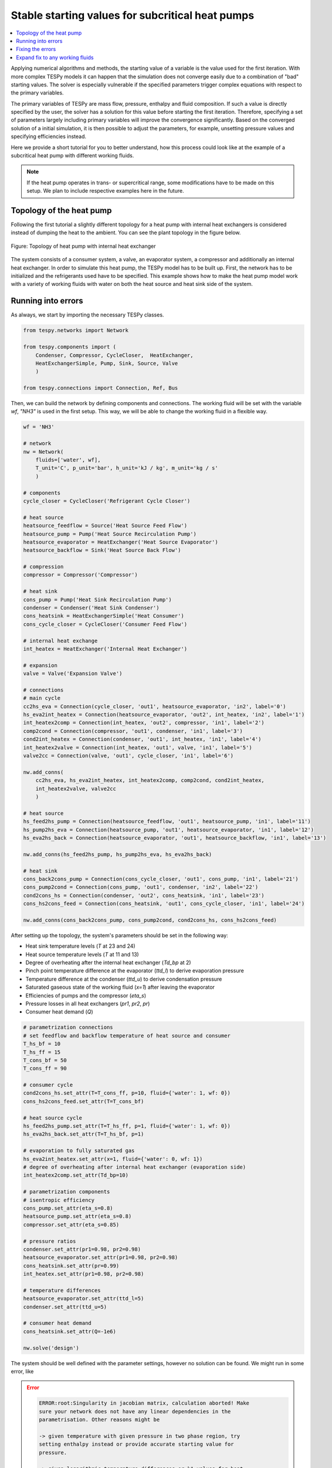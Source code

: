 Stable starting values for subcritical heat pumps
-------------------------------------------------

.. contents::
    :depth: 1
    :local:
    :backlinks: top

Applying numerical algorithms and methods, the starting value of a variable
is the value used for the first iteration. With more complex TESPy models
it can happen that the simulation does not converge easily due to a combination
of "bad" starting values. The solver is especially vulnerable if the specified
parameters trigger complex equations with respect to the primary variables.

The primary variables of TESPy are mass flow, pressure, enthalpy and fluid
composition. If such a value is directly specified by the user, the solver has
a solution for this value before starting the first iteration. Therefore,
specifying a set of parameters largely including primary variables will improve
the convergence significantly. Based on the converged solution of a initial
simulation, it is then possible to adjust the parameters, for example, unsetting
pressure values and specifying efficiencies instead.

Here we provide a short tutorial for you to better understand, how this process
could look like at the example of a subcritical heat pump with different working
fluids.

.. note::

    If the heat pump operates in trans- or supercritical range, some
    modifications have to be made on this setup. We plan to include respective
    examples here in the future.

Topology of the heat pump
^^^^^^^^^^^^^^^^^^^^^^^^^

Following the first tutorial a slightly different topology for a heat pump with
internal heat exchangers is considered instead of dumping the heat to the
ambient. You can see the plant topology in the figure below.

.. figure:: api/_images/tutorial_sv_heat_pump_intheatex.svg
    :align: center

    Figure: Topology of heat pump with internal heat exchanger

The system consists of a consumer system, a valve, an evaporator system, a
compressor and additionally an internal heat exchanger. In order to simulate
this heat pump, the TESPy model has to be built up. First, the network has to
be initialized and the refrigerants used have to be specified. This example
shows how to make the heat pump model work with a variety of working fluids with
water on both the heat source and heat sink side of the system.

Running into errors
^^^^^^^^^^^^^^^^^^^

As always, we start by importing the necessary TESPy classes.

.. code-block:: python

    from tespy.networks import Network

    from tespy.components import (
        Condenser, Compressor, CycleCloser,  HeatExchanger,
        HeatExchangerSimple, Pump, Sink, Source, Valve
        )

    from tespy.connections import Connection, Ref, Bus

Then, we can build the network by defining components and connections. The
working fluid will be set with the variable `wf`, `"NH3"` is used in the first
setup. This way, we will be able to change the working fluid in a flexible way.

.. code-block:: python

    wf = 'NH3'

    # network
    nw = Network(
        fluids=['water', wf],
        T_unit='C', p_unit='bar', h_unit='kJ / kg', m_unit='kg / s'
        )

    # components
    cycle_closer = CycleCloser('Refrigerant Cycle Closer')

    # heat source
    heatsource_feedflow = Source('Heat Source Feed Flow')
    heatsource_pump = Pump('Heat Source Recirculation Pump')
    heatsource_evaporator = HeatExchanger('Heat Source Evaporator')
    heatsource_backflow = Sink('Heat Source Back Flow')

    # compression
    compressor = Compressor('Compressor')

    # heat sink
    cons_pump = Pump('Heat Sink Recirculation Pump')
    condenser = Condenser('Heat Sink Condenser')
    cons_heatsink = HeatExchangerSimple('Heat Consumer')
    cons_cycle_closer = CycleCloser('Consumer Feed Flow')

    # internal heat exchange
    int_heatex = HeatExchanger('Internal Heat Exchanger')

    # expansion
    valve = Valve('Expansion Valve')

    # connections
    # main cycle
    cc2hs_eva = Connection(cycle_closer, 'out1', heatsource_evaporator, 'in2', label='0')
    hs_eva2int_heatex = Connection(heatsource_evaporator, 'out2', int_heatex, 'in2', label='1')
    int_heatex2comp = Connection(int_heatex, 'out2', compressor, 'in1', label='2')
    comp2cond = Connection(compressor, 'out1', condenser, 'in1', label='3')
    cond2int_heatex = Connection(condenser, 'out1', int_heatex, 'in1', label='4')
    int_heatex2valve = Connection(int_heatex, 'out1', valve, 'in1', label='5')
    valve2cc = Connection(valve, 'out1', cycle_closer, 'in1', label='6')

    nw.add_conns(
        cc2hs_eva, hs_eva2int_heatex, int_heatex2comp, comp2cond, cond2int_heatex,
        int_heatex2valve, valve2cc
        )

    # heat source
    hs_feed2hs_pump = Connection(heatsource_feedflow, 'out1', heatsource_pump, 'in1', label='11')
    hs_pump2hs_eva = Connection(heatsource_pump, 'out1', heatsource_evaporator, 'in1', label='12')
    hs_eva2hs_back = Connection(heatsource_evaporator, 'out1', heatsource_backflow, 'in1', label='13')

    nw.add_conns(hs_feed2hs_pump, hs_pump2hs_eva, hs_eva2hs_back)

    # heat sink
    cons_back2cons_pump = Connection(cons_cycle_closer, 'out1', cons_pump, 'in1', label='21')
    cons_pump2cond = Connection(cons_pump, 'out1', condenser, 'in2', label='22')
    cond2cons_hs = Connection(condenser, 'out2', cons_heatsink, 'in1', label='23')
    cons_hs2cons_feed = Connection(cons_heatsink, 'out1', cons_cycle_closer, 'in1', label='24')

    nw.add_conns(cons_back2cons_pump, cons_pump2cond, cond2cons_hs, cons_hs2cons_feed)

After setting up the topology, the system's parameters should be set in the
following way:

- Heat sink temperature levels (`T` at 23 and 24)
- Heat source temperature levels (`T` at 11 and 13)
- Degree of overheating after the internal heat exchanger (`Td_bp` at 2)
- Pinch point temperature difference at the evaporator (`ttd_l`) to derive
  evaporation pressure
- Temperature difference at the condenser (`ttd_u`) to derive condensation
  pressure
- Saturated gaseous state of the working fluid (`x=1`) after leaving the
  evaporator
- Efficiencies of pumps and the compressor (`eta_s`)
- Pressure losses in all heat exchangers (`pr1`, `pr2`, `pr`)
- Consumer heat demand (`Q`)

.. code-block:: python

    # parametrization connections
    # set feedflow and backflow temperature of heat source and consumer
    T_hs_bf = 10
    T_hs_ff = 15
    T_cons_bf = 50
    T_cons_ff = 90

    # consumer cycle
    cond2cons_hs.set_attr(T=T_cons_ff, p=10, fluid={'water': 1, wf: 0})
    cons_hs2cons_feed.set_attr(T=T_cons_bf)

    # heat source cycle
    hs_feed2hs_pump.set_attr(T=T_hs_ff, p=1, fluid={'water': 1, wf: 0})
    hs_eva2hs_back.set_attr(T=T_hs_bf, p=1)

    # evaporation to fully saturated gas
    hs_eva2int_heatex.set_attr(x=1, fluid={'water': 0, wf: 1})
    # degree of overheating after internal heat exchanger (evaporation side)
    int_heatex2comp.set_attr(Td_bp=10)

    # parametrization components
    # isentropic efficiency
    cons_pump.set_attr(eta_s=0.8)
    heatsource_pump.set_attr(eta_s=0.8)
    compressor.set_attr(eta_s=0.85)

    # pressure ratios
    condenser.set_attr(pr1=0.98, pr2=0.98)
    heatsource_evaporator.set_attr(pr1=0.98, pr2=0.98)
    cons_heatsink.set_attr(pr=0.99)
    int_heatex.set_attr(pr1=0.98, pr2=0.98)

    # temperature differences
    heatsource_evaporator.set_attr(ttd_l=5)
    condenser.set_attr(ttd_u=5)

    # consumer heat demand
    cons_heatsink.set_attr(Q=-1e6)

    nw.solve('design')

The system should be well defined with the parameter settings, however no
solution can be found. We might run in some error, like

.. error::

    .. code-block:: bash

        ERROR:root:Singularity in jacobian matrix, calculation aborted! Make
        sure your network does not have any linear dependencies in the
        parametrisation. Other reasons might be

        -> given temperature with given pressure in two phase region, try
        setting enthalpy instead or provide accurate starting value for
        pressure.

        -> given logarithmic temperature differences or kA-values for heat
        exchangers,

        -> support better starting values.

        -> bad starting value for fuel mass flow of combustion chamber, provide
        small (near to zero, but not zero) starting value.

or simply not making progress in the convergence

.. error::

    .. code-block:: bash

        WARNING:root:The solver does not seem to make any progress, aborting
        calculation. Residual value is 7.43e+05. This frequently happens, if
        the solver pushes the fluid properties out of their feasible range.

Fixing the errors
^^^^^^^^^^^^^^^^^

To generate good starting values for the simulation, it is recommended to set
pressure and enthalpy values instead of temperature differences. In this
example, fixed points can be identified with the help of the logph diagram
which you can see in the figure below.

.. figure:: api/_images/tutorial_sv_logph.svg
    :align: center

    Figure: Logph diagram of ammonia

A rough estimation of the evaporation and condensation pressure can be obtained
and will be used to replace the temperature differences at the evaporator and
the condenser for the starting value generator. After condensation, the working
fluid is in saturated liquid state. We can retrieve the condensation pressure
corresponding to a temperature slightly below the heat sink temperature by using
the CoolProp `PropsSI` interface with the respective inputs. The same step can
be carried out on the heat source side. For the internal heat exchanger, an
enthalpy value is specified instead of the temperature difference to the boiling
point as well. It is important to note that the PropertySI function (PropsSI) is
used with SI units, which differ from the units defined in the network.

The temperature difference values are unset and pressure and enthalpy values are
set instead.

.. code-block:: python

    import CoolProp.CoolProp as CP

    # evaporation point
    p_eva = CP.PropsSI('P', 'Q', 1, 'T', T_hs_bf - 5 + 273.15, wf) * 1e-5
    hs_eva2int_heatex.set_attr(p=p_eva)
    heatsource_evaporator.set_attr(ttd_l=None)

    # condensation point
    p_cond = CP.PropsSI('P', 'Q', 0, 'T', T_cons_ff + 5 + 273.15, wf) * 1e-5
    cond2int_heatex.set_attr(p=p_cond)
    condenser.set_attr(ttd_u=None)

    # internal heat exchanger to compressor enthalpy
    h_evap = CP.PropsSI('H', 'Q', 1, 'T', T_hs_bf - 5 + 273.15, wf) * 1e-3
    int_heatex2comp.set_attr(Td_bp=None, h=h_evap * 1.01)

    # solve the network again
    nw.solve('design')


The model was solved successfully and has stored the starting values for any
follow-up. Therefore, we can undo our recent changes and restart the
simulation. For example, the COP is then calculated.

.. code-block:: python

    # evaporation point
    hs_eva2int_heatex.set_attr(p=None)
    heatsource_evaporator.set_attr(ttd_l=5)

    # condensation point
    cond2int_heatex.set_attr(p=None)
    condenser.set_attr(ttd_u=5)

    # internal heat exchanger superheating
    int_heatex2comp.set_attr(Td_bp=5, h=None)

    # solve the network again
    nw.solve('design')

    # calculate the COP
    cop = abs(
        cons_heatsink.Q.val
        / (cons_pump.P.val + heatsource_pump.P.val + compressor.P.val)
    )

Expand fix to any working fluids
^^^^^^^^^^^^^^^^^^^^^^^^^^^^^^^^

Finally, using this strategy, it is possible to build a generic function,
building a network, that works with a variety of working fluids.

.. code-block:: python

    import matplotlib.pyplot as plt
    import pandas as pd

    from tespy.networks import Network
    from tespy.components import (
        Condenser, Compressor, CycleCloser,  HeatExchanger,
        HeatExchangerSimple, Pump, Sink, Source, Valve
        )
    from tespy.connections import Connection, Ref, Bus
    import CoolProp.CoolProp as CP


    def generate_starting_values(wf):

        # network
        nw = Network(
            fluids=['water', wf],
            T_unit='C', p_unit='bar', h_unit='kJ / kg', m_unit='kg / s',
            iterinfo=False
        )

        # components
        cycle_closer = CycleCloser('Refrigerant Cycle Closer')

        # heat source
        heatsource_feedflow = Source('Heat Source Feed Flow')
        heatsource_pump = Pump('Heat Source Recirculation Pump')
        heatsource_evaporator = HeatExchanger('Heat Source Evaporator')
        heatsource_backflow = Sink('Heat Source Back Flow')

        # compression
        compressor = Compressor('Compressor')

        # heat sink
        cons_pump = Pump('Heat Sink Recirculation Pump')
        condenser = Condenser('Heat Sink Condenser')
        cons_heatsink = HeatExchangerSimple('Heat Consumer')
        cons_cycle_closer = CycleCloser('Consumer Feed Flow')

        # internal heat exchange
        int_heatex = HeatExchanger('Internal Heat Exchanger')

        # expansion
        valve = Valve('Expansion Valve')

        # connections
        # main cycle
        cc2hs_eva = Connection(cycle_closer, 'out1', heatsource_evaporator, 'in2', label='0')
        hs_eva2int_heatex = Connection(heatsource_evaporator, 'out2', int_heatex, 'in2', label='1')
        int_heatex2comp = Connection(int_heatex, 'out2', compressor, 'in1', label='2')
        comp2cond = Connection(compressor, 'out1', condenser, 'in1', label='3')
        cond2int_heatex = Connection(condenser, 'out1', int_heatex, 'in1', label='4')
        int_heatex2valve = Connection(int_heatex, 'out1', valve, 'in1', label='5')
        valve2cc = Connection(valve, 'out1', cycle_closer, 'in1', label='6')

        nw.add_conns(
            cc2hs_eva, hs_eva2int_heatex, int_heatex2comp, comp2cond, cond2int_heatex,
            int_heatex2valve, valve2cc
            )

        # heat source
        hs_feed2hs_pump = Connection(heatsource_feedflow, 'out1', heatsource_pump, 'in1', label='11')
        hs_pump2hs_eva = Connection(heatsource_pump, 'out1', heatsource_evaporator, 'in1', label='12')
        hs_eva2hs_back = Connection(heatsource_evaporator, 'out1', heatsource_backflow, 'in1', label='13')

        nw.add_conns(hs_feed2hs_pump, hs_pump2hs_eva, hs_eva2hs_back)

        # heat sink
        cons_back2cons_pump = Connection(cons_cycle_closer, 'out1', cons_pump, 'in1', label='20')
        cons_pump2cond = Connection(cons_pump, 'out1', condenser, 'in2', label='21')
        cond2cons_hs = Connection(condenser, 'out2', cons_heatsink, 'in1', label='22')
        cons_hs2cons_feed = Connection(cons_heatsink, 'out1', cons_cycle_closer, 'in1', label='23')

        nw.add_conns(cons_back2cons_pump, cons_pump2cond, cond2cons_hs, cons_hs2cons_feed)

        # set feedflow and backflow temperature of heat source and consumer
        T_hs_bf = 10
        T_hs_ff = 15
        T_cons_bf = 50
        T_cons_ff = 90

        # consumer cycle
        cond2cons_hs.set_attr(T=T_cons_ff, p=10, fluid={'water': 1, wf: 0})
        cons_hs2cons_feed.set_attr(T=T_cons_bf)

        # heat source cycle
        hs_feed2hs_pump.set_attr(T=T_hs_ff, p=1, fluid={'water': 1, wf: 0})
        hs_eva2hs_back.set_attr(T=T_hs_bf, p=1)

        # evaporation to fully saturated gas
        hs_eva2int_heatex.set_attr(x=1, fluid={'water': 0, wf: 1})

        # parametrization components
        # isentropic efficiency
        cons_pump.set_attr(eta_s=0.8)
        heatsource_pump.set_attr(eta_s=0.8)
        compressor.set_attr(eta_s=0.85)

        # pressure ratios
        condenser.set_attr(pr1=0.98, pr2=0.98)
        heatsource_evaporator.set_attr(pr1=0.98, pr2=0.98)
        cons_heatsink.set_attr(pr=0.99)
        int_heatex.set_attr(pr1=0.98, pr2=0.98)

        # evaporation point
        p_eva = CP.PropsSI('P', 'Q', 1, 'T', T_hs_bf - 5 + 273.15, wf) * 1e-5
        hs_eva2int_heatex.set_attr(p=p_eva)

        # condensation point
        p_cond = CP.PropsSI('P', 'Q', 0, 'T', T_cons_ff + 5 + 273.15, wf) * 1e-5
        cond2int_heatex.set_attr(p=p_cond)

        # internal heat exchanger to compressor enthalpy
        h_evap = CP.PropsSI('H', 'Q', 1, 'T', T_hs_bf - 5 + 273.15, wf) * 1e-3
        int_heatex2comp.set_attr(h=h_evap * 1.01)

        # consumer heat demand
        cons_heatsink.set_attr(Q=-1e6)

        power_bus = Bus('Total power input')
        heat_bus = Bus('Total heat production')
        power_bus.add_comps(
            {'comp': compressor, 'base': 'bus'},
            {'comp': cons_pump, 'base': 'bus'},
            {'comp': heatsource_pump, 'base': 'bus'},
        )
        heat_bus.add_comps({'comp': cons_heatsink})

        nw.add_busses(power_bus, heat_bus)

        nw.solve('design')

            # evaporation point
        hs_eva2int_heatex.set_attr(p=None)
        heatsource_evaporator.set_attr(ttd_l=5)

        # condensation point
        cond2int_heatex.set_attr(p=None)
        condenser.set_attr(ttd_u=5)

        # internal heat exchanger superheating
        int_heatex2comp.set_attr(Td_bp=5, h=None)

        # solve the network again
        nw.solve('design')

        return nw


    cop = pd.DataFrame(columns=["COP"])

    for wf in ['NH3', 'R22', 'R134a', 'R152a', 'R290', 'R718']:
        nw = generate_starting_values(wf)

        power = nw.busses['Total power input'].P.val
        heat = abs(nw.busses['Total heat production'].P.val)
        cop.loc[wf] = heat / power


    fig, ax = plt.subplots(1)

    cop.plot.bar(ax=ax, legend=False)

    ax.set_axisbelow(True)
    ax.yaxis.grid(linestyle='dashed')
    ax.set_xlabel('Name of working fluid')
    ax.set_ylabel('Coefficicent of performance')
    ax.set_title('Coefficicent of performance for different working fluids')
    plt.tight_layout()

    fig.savefig('tutorial_sv_COP_by_wf.svg')


.. figure:: api/_images/tutorial_sv_COP_by_wf.svg
    :align: center

    Figure: Topology of heat pump with internal heat exchanger

Of course, there are different strategies, which include building the plant
step by step and successively adding more and more components.
